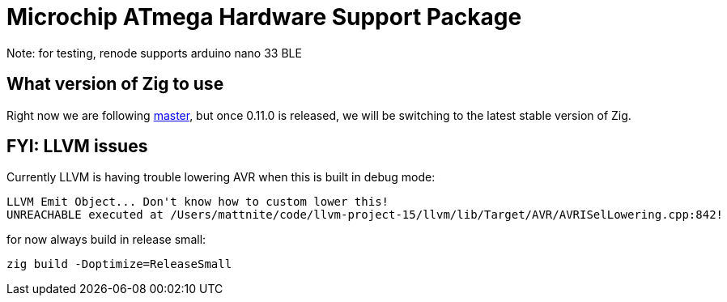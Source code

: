 = Microchip ATmega Hardware Support Package

Note: for testing, renode supports arduino nano 33 BLE

== What version of Zig to use

Right now we are following https://ziglang.org/download/[master], but once 0.11.0 is released, we will be switching to the latest stable version of Zig.

== FYI: LLVM issues

Currently LLVM is having trouble lowering AVR when this is built in debug mode:

[source]
----
LLVM Emit Object... Don't know how to custom lower this!
UNREACHABLE executed at /Users/mattnite/code/llvm-project-15/llvm/lib/Target/AVR/AVRISelLowering.cpp:842!
----

for now always build in release small:

[source]
----
zig build -Doptimize=ReleaseSmall
----
